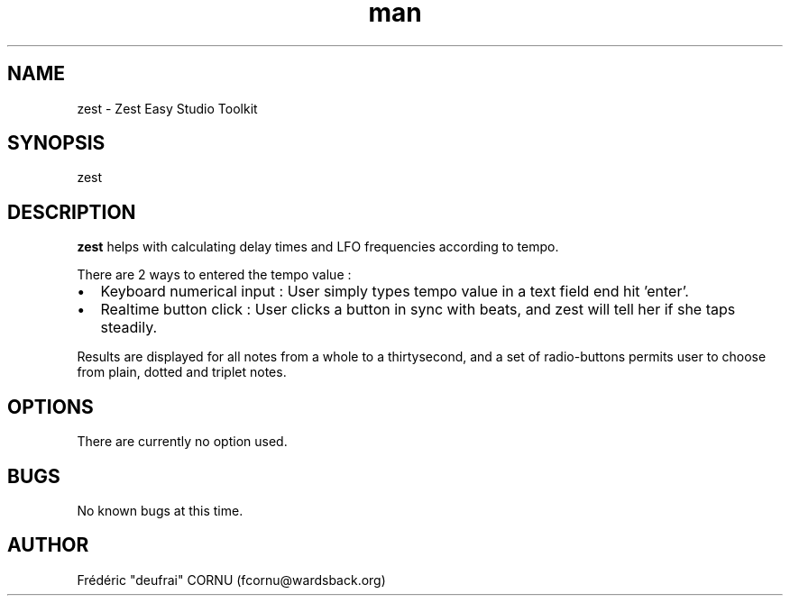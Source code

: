 .\" A sample man page. 
.\" Contact admin@yourcompany.com to correct errors or omissions. 
.TH man 1 "7 November 2008" "0.3" "Zest"
.SH NAME
zest \- Zest Easy Studio Toolkit
.SH SYNOPSIS
zest
.SH DESCRIPTION
.B zest
helps with calculating delay times and LFO frequencies according to tempo. 
.P
There are 2 ways to entered the tempo value :
.IP \(bu 2
Keyboard numerical input : User simply types tempo value in a text field end hit 'enter'.
.IP \(bu 2
Realtime button click : User clicks a button in sync with beats, and zest will tell her if she taps steadily.
.P
Results are displayed for all notes from a whole to a thirtysecond, and a set of radio-buttons permits user to choose from plain, dotted and triplet notes.
.SH OPTIONS
There are currently no option used.
.SH BUGS
No known bugs at this time. 
.SH AUTHOR
.nf
Frédéric "deufrai" CORNU (fcornu@wardsback.org)
.fi
